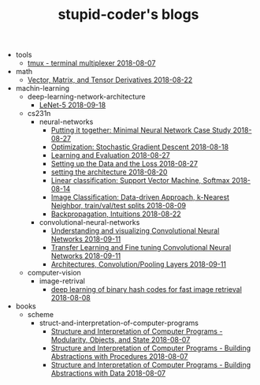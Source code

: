 #+TITLE: stupid-coder's blogs

   + tools
     + [[file:tools/tmux.org][tmux - terminal multiplexer 2018-08-07]]
   + math
     + [[file:math/vector-matrix-and-tensor-derivatives.org][Vector, Matrix, and Tensor Derivatives 2018-08-22]]
   + machin-learning
     + deep-learning-network-architecture
       + [[file:machin-learning/deep-learning-network-architecture/LeNet.org][LeNet-5 2018-09-18]]
     + cs231n
       + neural-networks
         + [[file:machin-learning/cs231n/neural-networks/putting-it-together-minimal-neural-network-case-study.org][Putting it together: Minimal Neural Network Case Study 2018-08-27]]
         + [[file:machin-learning/cs231n/neural-networks/optimization-stochastic-gradient-descent.org][Optimization: Stochastic Gradient Descent 2018-08-18]]
         + [[file:machin-learning/cs231n/neural-networks/neural-networks-part-3-learning-and-evaluation.org][Learning and Evaluation 2018-08-27]]
         + [[file:machin-learning/cs231n/neural-networks/neural-networks-part-2-setting-up-data-and-the-loss.org][Setting up the Data and the Loss 2018-08-27]]
         + [[file:machin-learning/cs231n/neural-networks/neural-networks-part-1-setting-the-architecture.org][setting the architecture 2018-08-20]]
         + [[file:machin-learning/cs231n/neural-networks/linear-classification-support-vector-machine-softmax.org][Linear classification: Support Vector Machine, Softmax 2018-08-14]]
         + [[file:machin-learning/cs231n/neural-networks/image-classifcation-data-driven-approach-k-nearest-neighbor-train-val-test-splits.org][Image Classification: Data-driven Approach, k-Nearest Neighbor, train/val/test splits 2018-08-09]]
         + [[file:machin-learning/cs231n/neural-networks/backpropagation-intuitions.org][Backpropagation, Intuitions 2018-08-22]]
       + convolutional-neural-networks
         + [[file:machin-learning/cs231n/convolutional-neural-networks/understanding-and-visualizing-convolutional-neural-networks.org][Understanding and visualizing Convolutional Neural Networks 2018-09-11]]
         + [[file:machin-learning/cs231n/convolutional-neural-networks/transfer-learning-and-fine-tuning-convolutional-neural-networks.org][Transfer Learning and Fine tuning Convolutional Neural Networks 2018-09-11]]
         + [[file:machin-learning/cs231n/convolutional-neural-networks/convolutional-neural-networks-architectures-convolution-pooling-layers.org][Architectures, Convolution/Pooling Layers 2018-09-11]]
     + computer-vision
       + image-retrival
         + [[file:machin-learning/computer-vision/image-retrival/deep-learning-of-binary-hash-codes-for-fast-image-retrieval.org][deep learning of binary hash codes for fast image retrieval 2018-08-08]]
   + books
     + scheme
       + struct-and-interpretation-of-computer-programs
         + [[file:books/scheme/struct-and-interpretation-of-computer-programs/Modularity-Objects-and-State.org][Structure and Interpretation of Computer Programs - Modularity, Objects, and State 2018-08-07]]
         + [[file:books/scheme/struct-and-interpretation-of-computer-programs/Building-Abstractions-with-Procedures.org][Structure and Interpretation of Computer Programs - Building Abstractions with Procedures 2018-08-07]]
         + [[file:books/scheme/struct-and-interpretation-of-computer-programs/Building-Abstractions-with-Data.org][Structure and Interpretation of Computer Programs - Building Abstractions with Data 2018-08-07]]
